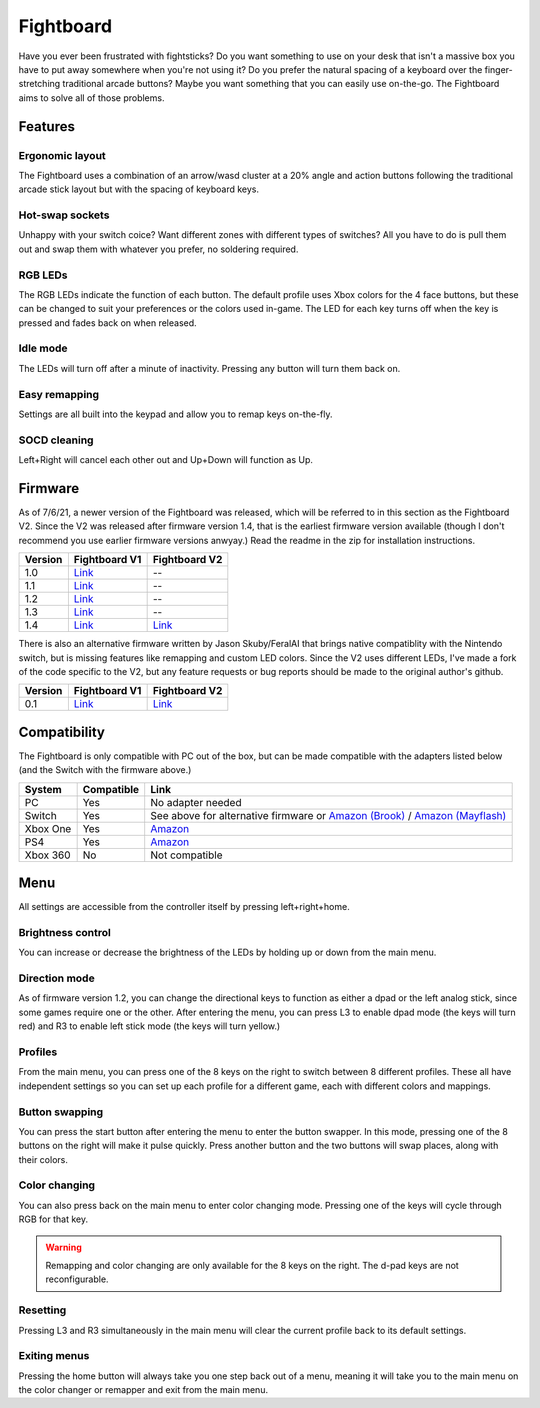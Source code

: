 Fightboard
===========
.. image:: https://cdn.shopify.com/s/files/1/0093/7295/8767/products/IMG_0934_1024x1024@2x.jpg?v=1583586229

Have you ever been frustrated with fightsticks? Do you want something to use on your desk that isn't a massive box you have to put away somewhere when you're not using it? Do you prefer the natural spacing of a keyboard over the finger-stretching traditional arcade buttons? Maybe you want something that you can easily use on-the-go. The Fightboard aims to solve all of those problems.

Features
********

Ergonomic layout
----------------
.. image:: https://thnikk.moe/img/fbLayout.png

The Fightboard uses a combination of an arrow/wasd cluster at a 20% angle and action buttons following the traditional arcade stick layout but with the spacing of keyboard keys.

Hot-swap sockets
----------------
.. image:: https://thnikk.moe/img/kailhHS.png

Unhappy with your switch coice? Want different zones with different types of switches? All you have to do is pull them out and swap them with whatever you prefer, no soldering required.

RGB LEDs
--------
The RGB LEDs indicate the function of each button. The default profile uses Xbox colors for the 4 face buttons, but these can be changed to suit your preferences or the colors used in-game. The LED for each key turns off when the key is pressed and fades back on when released.

Idle mode
---------
The LEDs will turn off after a minute of inactivity. Pressing any button will turn them back on.

Easy remapping
--------------
Settings are all built into the keypad and allow you to remap keys on-the-fly.

SOCD cleaning
-------------
Left+Right will cancel each other out and Up+Down will function as Up.


Firmware
********
As of 7/6/21, a newer version of the Fightboard was released, which will be referred to in this section as the Fightboard V2. Since the V2 was released after firmware version 1.4, that is the earliest firmware version available (though I don't recommend you use earlier firmware versions anwyay.) Read the readme in the zip for installation instructions.

================ ====================================================== ========================================================
Version          Fightboard V1                                          Fightboard V2
================ ====================================================== ========================================================
1.0              `Link <https://thnikk.moe/files/FBUpdater.zip>`_       --
1.1              `Link <https://thnikk.moe/files/FBUpdater_1.1.zip>`_   --
1.2              `Link <https://thnikk.moe/files/FBUpdater_1.2.zip>`_   --
1.3              `Link <https://thnikk.moe/files/FBUpdater_1.3.zip>`_   --
1.4              `Link <https://thnikk.moe/files/FBUpdater_1.4.zip>`_   `Link <https://thnikk.moe/files/FBUpdater_RGB_1.4.zip>`_
================ ====================================================== ========================================================

There is also an alternative firmware written by Jason Skuby/FeralAI that brings native compatiblity with the Nintendo switch, but is missing features like remapping and custom LED colors. Since the V2 uses different LEDs, I've made a fork of the code specific to the V2, but any feature requests or bug reports should be made to the original author's github.

================ =================================================================================== ===========================================================
Version          Fightboard V1                                                                       Fightboard V2
================ =================================================================================== ===========================================================
0.1              `Link <https://github.com/FeralAI/FightboardHybrid/releases/tag/v0.1-alpha>`_       `Link <https://github.com/thnikk/FightboardHybrid/releases/tag/v0.1.1-alpha>`_
================ =================================================================================== ===========================================================


Compatibility
*************
The Fightboard is only compatible with PC out of the box, but can be made compatible with the adapters listed below (and the Switch with the firmware above.)

==============  ==========  =======
System          Compatible  Link
==============  ==========  =======
PC              Yes         No adapter needed
Switch          Yes         See above for alternative firmware or `Amazon (Brook) <https://www.amazon.com/Brook-Wingman-Support-Controller-Converter/dp/B08L7JQL4P>`_ /
                            `Amazon (Mayflash) <https://www.amazon.com/Mayflash-Magic-NS-Wireless-Controller-Nintendo/dp/B079B5KHWQ>`_
Xbox One        Yes         `Amazon <https://www.amazon.com/Brook-Wingman-Support-Controller-Converter/dp/B08H1SYGWV>`_
PS4             Yes         `Amazon <https://www.amazon.com/Brook-Wingman-Support-Controller-Converter/dp/B08B82M9TG>`_
Xbox 360        No          Not compatible
==============  ==========  =======


Menu
****
All settings are accessible from the controller itself by pressing left+right+home.

Brightness control
------------------
You can increase or decrease the brightness of the LEDs by holding up or down from the main menu.

Direction mode
--------------
As of firmware version 1.2, you can change the directional keys to function as either a dpad or the left analog stick, since some games require one or the other. After entering the menu, you can press L3 to enable dpad mode (the keys will turn red) and R3 to enable left stick mode (the keys will turn yellow.)

Profiles
--------
From the main menu, you can press one of the 8 keys on the right to switch between 8 different profiles. These all have independent settings so you can set up each profile for a different game, each with different colors and mappings.

Button swapping
---------
You can press the start button after entering the menu to enter the button swapper. In this mode, pressing one of the 8 buttons on the right will make it pulse quickly. Press another button and the two buttons will swap places, along with their colors.

.. raw:: html

    <div>
        <video width="100%" controls>
            <source src="https://thnikk.moe/files/videos/remap.mp4" type="video/mp4">
            Your browser does not support the video tag.
        </video>
    </div>



Color changing
--------------
You can also press back on the main menu to enter color changing mode. Pressing one of the keys will cycle through RGB for that key.

.. raw:: html

    <div>
        <video width="100%" controls>
            <source src="https://thnikk.moe/files/videos/color.mp4" type="video/mp4">
            Your browser does not support the video tag.
        </video>
    </div>


.. warning::
    Remapping and color changing are only available for the 8 keys on the right. The d-pad keys are not reconfigurable.

Resetting
---------
Pressing L3 and R3 simultaneously in the main menu will clear the current profile back to its default settings.

.. raw:: html

    <div>
        <video width="100%" controls>
            <source src="https://thnikk.moe/files/videos/reset.mp4" type="video/mp4">
            Your browser does not support the video tag.
        </video>
    </div>



Exiting menus
-------------
Pressing the home button will always take you one step back out of a menu, meaning it will take you to the main menu on the color changer or remapper and exit from the main menu.

.. raw:: html

    <div>
        <video width="100%" controls>
            <source src="https://thnikk.moe/files/videos/menuClose.mp4" type="video/mp4">
            Your browser does not support the video tag.
        </video>
    </div>



